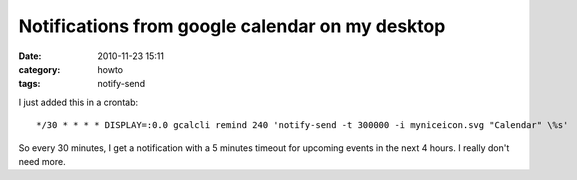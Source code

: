 Notifications from google calendar on my desktop
################################################
:date: 2010-11-23 15:11
:category: howto
:tags: notify-send

I just added this in a crontab:
::

    */30 * * * * DISPLAY=:0.0 gcalcli remind 240 'notify-send -t 300000 -i myniceicon.svg "Calendar" \%s'

So every 30 minutes, I get a notification with a 5 minutes timeout
for upcoming events in the next 4 hours. I really don't need more.


